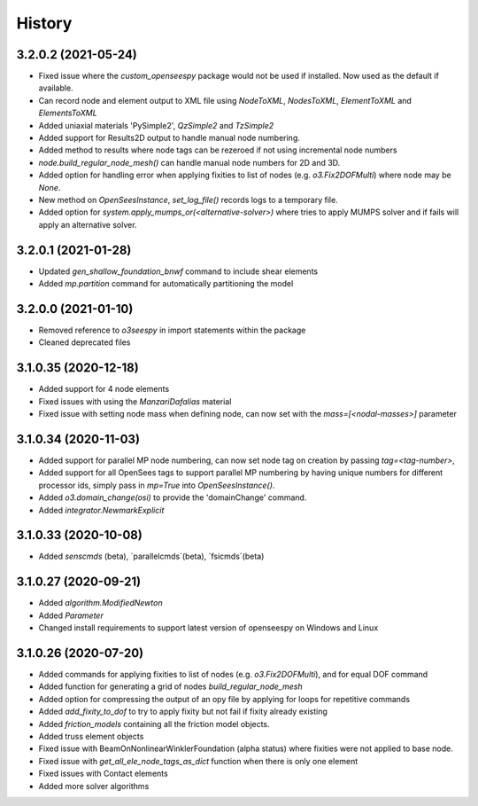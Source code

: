 =======
History
=======

3.2.0.2 (2021-05-24)
--------------------
* Fixed issue where the `custom_openseespy` package would not be used if installed. Now used as the default if available.
* Can record node and element output to XML file using `NodeToXML`, `NodesToXML`, `ElementToXML` and `ElementsToXML`
* Added uniaxial materials 'PySimple2', `QzSimple2` and `TzSimple2`
* Added support for Results2D output to handle manual node numbering.
* Added method to results where node tags can be rezeroed if not using incremental node numbers
* `node.build_regular_node_mesh()` can handle manual node numbers for 2D and 3D.
* Added option for handling error when applying fixities to list of nodes (e.g. `o3.Fix2DOFMulti`) where node may be `None`.
* New method on `OpenSeesInstance`, `set_log_file()` records logs to a temporary file.
* Added option for `system.apply_mumps_or(<alternative-solver>)` where tries to apply MUMPS solver and if fails will apply an alternative solver.

3.2.0.1 (2021-01-28)
--------------------
* Updated `gen_shallow_foundation_bnwf` command to include shear elements
* Added `mp.partition` command for automatically partitioning the model

3.2.0.0 (2021-01-10)
---------------------
* Removed reference to `o3seespy` in import statements within the package
* Cleaned deprecated files

3.1.0.35 (2020-12-18)
---------------------
* Added support for 4 node elements
* Fixed issues with using the `ManzariDafalias` material
* Fixed issue with setting node mass when defining node, can now set with the `mass=[<nodal-masses>]` parameter

3.1.0.34 (2020-11-03)
---------------------
* Added support for parallel MP node numbering, can now set node tag on creation by passing `tag=<tag-number>`,
* Added support for all OpenSees tags to support parallel MP numbering by having unique numbers for different processor
  ids, simply pass in `mp=True` into `OpenSeesInstance()`.
* Added `o3.domain_change(osi)` to provide the 'domainChange' command.
* Added `integrator.NewmarkExplicit`

3.1.0.33 (2020-10-08)
---------------------
* Added `senscmds` (beta), `parallelcmds`(beta), `fsicmds`(beta)


3.1.0.27 (2020-09-21)
---------------------
* Added `algorithm.ModifiedNewton`
* Added `Parameter`
* Changed install requirements to support latest version of openseespy on Windows and Linux


3.1.0.26 (2020-07-20)
--------------------
* Added commands for applying fixities to list of nodes (e.g. `o3.Fix2DOFMulti`), and for equal DOF command
* Added function for generating a grid of nodes `build_regular_node_mesh`
* Added option for compressing the output of an opy file by applying for loops for repetitive commands
* Added `add_fixity_to_dof` to try to apply fixity but not fail if fixity already existing
* Added `friction_models` containing all the friction model objects.
* Added truss element objects
* Fixed issue with BeamOnNonlinearWinklerFoundation (alpha status) where fixities were not applied to base node.
* Fixed issue with `get_all_ele_node_tags_as_dict` function when there is only one element
* Fixed issues with Contact elements
* Added more solver algorithms



